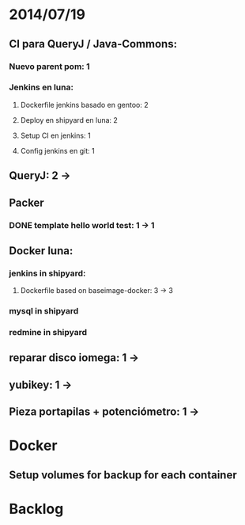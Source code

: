 * 2014/07/19
** CI para QueryJ / Java-Commons:
*** Nuevo parent pom: 1
*** Jenkins en luna:
**** Dockerfile jenkins basado en gentoo: 2
**** Deploy en shipyard en luna: 2
**** Setup CI en jenkins: 1
**** Config jenkins en git: 1
** QueryJ: 2 ->
** Packer
*** DONE template hello world test: 1 -> 1
** Docker luna:
*** jenkins in shipyard:
**** Dockerfile based on baseimage-docker: 3 -> 3
*** mysql in shipyard
*** redmine in shipyard

** reparar disco iomega: 1 -> 
** yubikey: 1 ->
** Pieza portapilas + potenciómetro: 1 ->
* Docker
** Setup volumes for backup for each container
* Backlog
